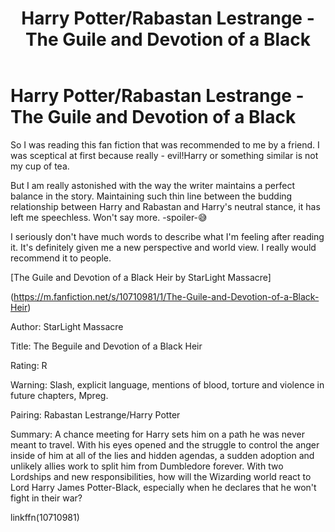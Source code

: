 #+TITLE: Harry Potter/Rabastan Lestrange - The Guile and Devotion of a Black

* Harry Potter/Rabastan Lestrange - The Guile and Devotion of a Black
:PROPERTIES:
:Author: sevrina-prince
:Score: 0
:DateUnix: 1602412343.0
:DateShort: 2020-Oct-11
:FlairText: Recommendation
:END:
So I was reading this fan fiction that was recommended to me by a friend. I was sceptical at first because really - evil!Harry or something similar is not my cup of tea.

But I am really astonished with the way the writer maintains a perfect balance in the story. Maintaining such thin line between the budding relationship between Harry and Rabastan and Harry's neutral stance, it has left me speechless. Won't say more. -spoiler-😅

I seriously don't have much words to describe what I'm feeling after reading it. It's definitely given me a new perspective and world view. I really would recommend it to people.

[The Guile and Devotion of a Black Heir by StarLight Massacre]

([[https://m.fanfiction.net/s/10710981/1/The-Guile-and-Devotion-of-a-Black-Heir]])

Author: StarLight Massacre

Title: The Beguile and Devotion of a Black Heir

Rating: R

Warning: Slash, explicit language, mentions of blood, torture and violence in future chapters, Mpreg.

Pairing: Rabastan Lestrange/Harry Potter

Summary: A chance meeting for Harry sets him on a path he was never meant to travel. With his eyes opened and the struggle to control the anger inside of him at all of the lies and hidden agendas, a sudden adoption and unlikely allies work to split him from Dumbledore forever. With two Lordships and new responsibilities, how will the Wizarding world react to Lord Harry James Potter-Black, especially when he declares that he won't fight in their war?

linkffn(10710981)

